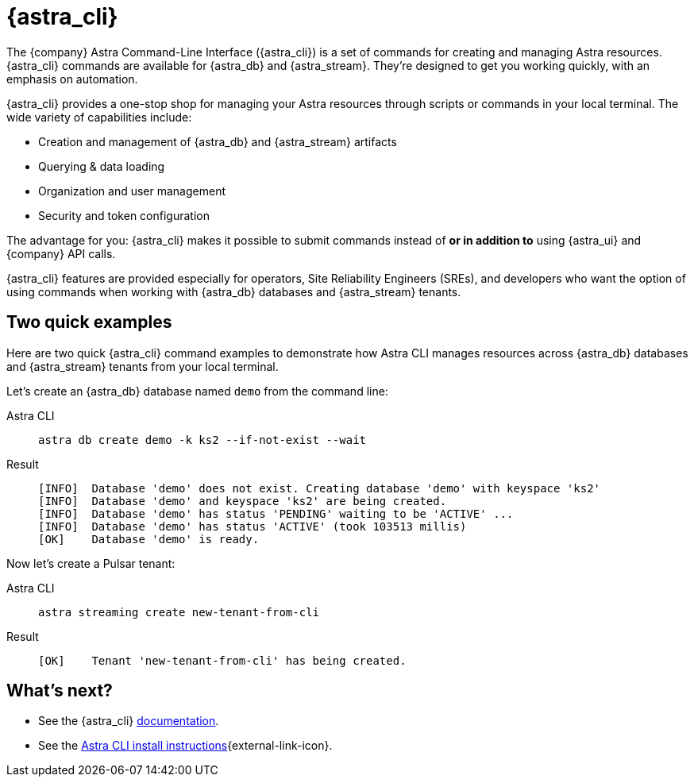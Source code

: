 = {astra_cli}

The {company} Astra Command-Line Interface ({astra_cli}) is a set of commands for creating and managing Astra resources.
{astra_cli} commands are available for {astra_db} and {astra_stream}.
They're designed to get you working quickly, with an emphasis on automation.

{astra_cli} provides a one-stop shop for managing your Astra resources through scripts or commands in your local terminal.
The wide variety of capabilities include:

* Creation and management of {astra_db} and {astra_stream} artifacts
* Querying & data loading
* Organization and user management
* Security and token configuration

The advantage for you: {astra_cli} makes it possible to submit commands instead of *or in addition to* using {astra_ui} and {company} API calls.

{astra_cli} features are provided especially for operators, Site Reliability Engineers (SREs), and developers who want the option of using commands when working with {astra_db} databases and {astra_stream} tenants.

== Two quick examples

Here are two quick {astra_cli} command examples to demonstrate how Astra CLI manages resources across {astra_db} databases and {astra_stream} tenants from your local terminal.

Let's create an {astra_db} database named `demo` from the command line:

[tabs]
====
Astra CLI::
+
--
[source,bash,subs="attributes+"]
----
astra db create demo -k ks2 --if-not-exist --wait
----
--

Result::
+
--
[source,bash,subs="attributes+"]
----
[INFO]  Database 'demo' does not exist. Creating database 'demo' with keyspace 'ks2'
[INFO]  Database 'demo' and keyspace 'ks2' are being created.
[INFO]  Database 'demo' has status 'PENDING' waiting to be 'ACTIVE' ...
[INFO]  Database 'demo' has status 'ACTIVE' (took 103513 millis)
[OK]    Database 'demo' is ready.
----
--
====

Now let's create a Pulsar tenant:

[tabs]
====
Astra CLI::
+
--
[source,bash,subs="attributes+"]
----
astra streaming create new-tenant-from-cli
----
--

Result::
+
--
[source,bash,subs="attributes+"]
----
[OK]    Tenant 'new-tenant-from-cli' has being created.
----
--
====

== What's next?

* See the {astra_cli} https://docs.datastax.com/en/astra-cli/docs/0.2/[documentation, window="_blank"].

* See the https://awesome-astra.github.io/docs/pages/astra/astra-cli/[Astra CLI install instructions^]{external-link-icon}.

